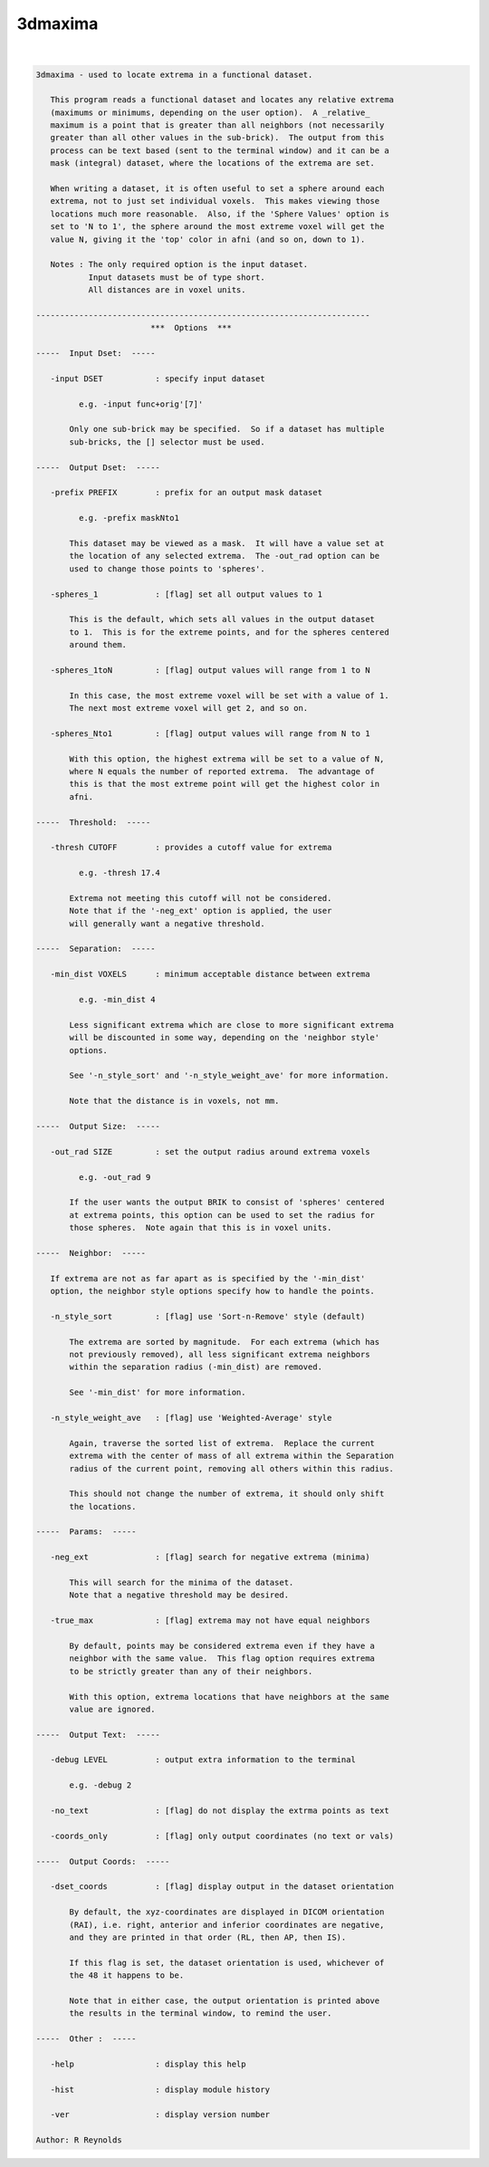 ********
3dmaxima
********

.. _3dmaxima:

.. contents:: 
    :depth: 4 

| 

.. code-block:: none

    3dmaxima - used to locate extrema in a functional dataset.
    
       This program reads a functional dataset and locates any relative extrema
       (maximums or minimums, depending on the user option).  A _relative_
       maximum is a point that is greater than all neighbors (not necessarily
       greater than all other values in the sub-brick).  The output from this
       process can be text based (sent to the terminal window) and it can be a
       mask (integral) dataset, where the locations of the extrema are set.
    
       When writing a dataset, it is often useful to set a sphere around each
       extrema, not to just set individual voxels.  This makes viewing those
       locations much more reasonable.  Also, if the 'Sphere Values' option is
       set to 'N to 1', the sphere around the most extreme voxel will get the
       value N, giving it the 'top' color in afni (and so on, down to 1).
    
       Notes : The only required option is the input dataset.
               Input datasets must be of type short.
               All distances are in voxel units.
    
    ----------------------------------------------------------------------
                            ***  Options  ***
    
    -----  Input Dset:  -----
    
       -input DSET           : specify input dataset
    
             e.g. -input func+orig'[7]'
    
           Only one sub-brick may be specified.  So if a dataset has multiple
           sub-bricks, the [] selector must be used.
    
    -----  Output Dset:  -----
    
       -prefix PREFIX        : prefix for an output mask dataset
    
             e.g. -prefix maskNto1
    
           This dataset may be viewed as a mask.  It will have a value set at
           the location of any selected extrema.  The -out_rad option can be
           used to change those points to 'spheres'.
    
       -spheres_1            : [flag] set all output values to 1
    
           This is the default, which sets all values in the output dataset
           to 1.  This is for the extreme points, and for the spheres centered
           around them.
    
       -spheres_1toN         : [flag] output values will range from 1 to N
    
           In this case, the most extreme voxel will be set with a value of 1.
           The next most extreme voxel will get 2, and so on.
    
       -spheres_Nto1         : [flag] output values will range from N to 1
    
           With this option, the highest extrema will be set to a value of N,
           where N equals the number of reported extrema.  The advantage of
           this is that the most extreme point will get the highest color in
           afni.
    
    -----  Threshold:  -----
    
       -thresh CUTOFF        : provides a cutoff value for extrema
    
             e.g. -thresh 17.4
    
           Extrema not meeting this cutoff will not be considered.
           Note that if the '-neg_ext' option is applied, the user
           will generally want a negative threshold.
    
    -----  Separation:  -----
    
       -min_dist VOXELS      : minimum acceptable distance between extrema
    
             e.g. -min_dist 4
    
           Less significant extrema which are close to more significant extrema
           will be discounted in some way, depending on the 'neighbor style'
           options.
    
           See '-n_style_sort' and '-n_style_weight_ave' for more information.
    
           Note that the distance is in voxels, not mm.
    
    -----  Output Size:  -----
    
       -out_rad SIZE         : set the output radius around extrema voxels
    
             e.g. -out_rad 9
    
           If the user wants the output BRIK to consist of 'spheres' centered
           at extrema points, this option can be used to set the radius for
           those spheres.  Note again that this is in voxel units.
    
    -----  Neighbor:  -----
    
       If extrema are not as far apart as is specified by the '-min_dist'
       option, the neighbor style options specify how to handle the points.
    
       -n_style_sort         : [flag] use 'Sort-n-Remove' style (default)
    
           The extrema are sorted by magnitude.  For each extrema (which has
           not previously removed), all less significant extrema neighbors
           within the separation radius (-min_dist) are removed.
    
           See '-min_dist' for more information.
    
       -n_style_weight_ave   : [flag] use 'Weighted-Average' style
    
           Again, traverse the sorted list of extrema.  Replace the current
           extrema with the center of mass of all extrema within the Separation
           radius of the current point, removing all others within this radius.
    
           This should not change the number of extrema, it should only shift
           the locations.
    
    -----  Params:  -----
    
       -neg_ext              : [flag] search for negative extrema (minima)
    
           This will search for the minima of the dataset.
           Note that a negative threshold may be desired.
    
       -true_max             : [flag] extrema may not have equal neighbors
    
           By default, points may be considered extrema even if they have a
           neighbor with the same value.  This flag option requires extrema
           to be strictly greater than any of their neighbors.
    
           With this option, extrema locations that have neighbors at the same
           value are ignored.
    
    -----  Output Text:  -----
    
       -debug LEVEL          : output extra information to the terminal
    
           e.g. -debug 2
    
       -no_text              : [flag] do not display the extrma points as text
    
       -coords_only          : [flag] only output coordinates (no text or vals)
    
    -----  Output Coords:  -----
    
       -dset_coords          : [flag] display output in the dataset orientation
    
           By default, the xyz-coordinates are displayed in DICOM orientation
           (RAI), i.e. right, anterior and inferior coordinates are negative,
           and they are printed in that order (RL, then AP, then IS).
    
           If this flag is set, the dataset orientation is used, whichever of
           the 48 it happens to be.
    
           Note that in either case, the output orientation is printed above
           the results in the terminal window, to remind the user.
    
    -----  Other :  -----
    
       -help                 : display this help
    
       -hist                 : display module history
    
       -ver                  : display version number
    
    Author: R Reynolds
